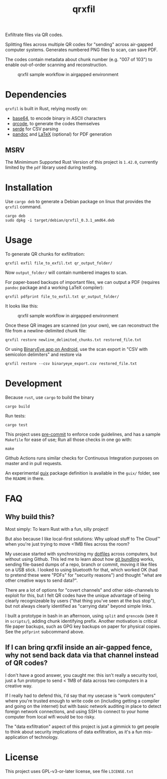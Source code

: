 #+TITLE: qrxfil

Exfiltrate files via QR codes.

Splitting files across multiple QR codes for "sending" across air-gapped
computer systems. Generates numbered PNG files to scan, can save PDF.

The codes contain metadata about chunk number (e.g. "007 of 103") to
enable out-of-order scanning and reconstruction.


#+ATTR_ORG: :width 500
#+caption: qrxfil sample workflow in airgapped environment
[[file:images/qrxfil_description.png]]


* Dependencies

=qrxfil= is built in Rust, relying mostly on:
- [[https://crates.io/crates/base64][base64]], to encode binary in ASCII characters
- [[https://crates.io/crates/qrcode][qrcode]], to generate the codes themselves
- [[https://serde.rs/][serde]] for CSV parsing
- [[https://pandoc.org/][pandoc]] and [[https://www.latex-project.org/][LaTeX]] (optional) for PDF generation



** MSRV

The Minimimum Supported Rust Version of this project is =1.42.0=,
currently limited by the =pdf= library used during testing.

* Installation

Use =cargo deb= to generate a Debian package on linux that provides the
=qrxfil= command.

#+begin_src shell
cargo deb
sudo dpkg -i target/debian/qrxfil_0.3.1_amd64.deb
#+end_src

* Usage

To generate QR chunks for exfiltration:

#+begin_src shell
qrxfil exfil file_to_exfil.txt qr_output_folder/
#+end_src

Now =output_folder/= will contain numbered images to scan.

For paper-based backups of important files, we can output a PDF
(requires =pandoc= package and a working \LaTeX compiler):

#+begin_src shell
qrxfil pdfprint file_to_exfil.txt qr_output_folder/
#+end_src

It looks like this:
#+ATTR_ORG: :width 500
#+caption: qrxfil sample workflow in airgapped environment
[[file:images/pdf_export_example_pandoc.png]]

Once these QR images are scanned (on your own), we can reconstruct the
file from a newline-delimited chunk file:

#+begin_src shell
qrxfil restore newline_delimited_chunks.txt restored_file.txt
#+end_src

Or using [[https://github.com/markusfisch/BinaryEye][BinaryEye app on Android]], use the scan export in "CSV with
semicolon delimiters" and restore via

#+begin_src shell
qrxfil restore --csv binaryeye_export.csv restored_file.txt
#+end_src

* Development

Because =rust=, use =cargo= to build the binary

#+begin_src shell
cargo build
#+end_src

Run tests:

#+begin_src shell
cargo test
#+end_src

This project uses [[https://pre-commit.com/][pre-commit]] to enforce code guidelines, and has a
sample =Makefile= for ease of use; Run all those checks in one go with:

#+begin_src shell
make
#+end_src

Github Actions runs similar checks for Continuous Integration purposes
on master and in pull requests.

An experimental [[https://guix.gnu.org/en/manual/en/html_node/Invoking-guix-pack.html#index-relocatable-binaries][guix]] package definition is available in the =guix/=
folder, see the =README= in there.

* FAQ

** Why build this?

Most simply: To learn Rust with a fun, silly project!

But also because I like local-first solutions: Why upload stuff to The
Cloud™ when you're just trying to move <1MB files across the room?

My usecase started with synchronizing my [[https://wiki.archlinux.org/index.php/Dotfiles][dotfiles]] across computers,
but without using Github. This led me to learn about how [[https://git-scm.com/book/en/v2/Git-Tools-Bundling][git bundling]]
works, sending file-based dumps of a repo, branch or commit, moving it like
files on a USB stick. I looked to using bluetooth for that, which
worked OK (had to pretend these were "PDFs" for "security reasons")
and thought "what are other creative ways to send data?".

There are a lot of options for "covert channels" and other
side-channels to exploit for this, but I felt QR codes have the unique
advantage of being clearly recognizeable by users ("that thing you've
seen at the bus stop"), but not always clearly identified as "carrying
data" beyond simple links.

I built a prototype in bash in an afternoon, using =split= and =qrencode=
(see it in =scripts/=), adding chunk identifying prefix. Another
motivation is critical file paper backups, such as GPG key backups on
paper for physical copies. See the =pdfprint= subcommand above.

** If I can bring qrxfil inside an air-gapped fence, why not send back data via that channel instead of QR codes?

I don't have a good answer, you caught me: this isn't really a
security tool, just a fun prototype to send < 1MB of data across two
computers in a creative way.

If I really had to defend this, I'd say that my usecase is "work
computers" where you're trusted enough to write code on (including
getting a compiler and going on the internet) but with basic network
auditing in place to detect foreign network connections, and using SSH
to connect to your home computer from local wifi would be too risky.

The "data exfiltration" aspect of this project is just a gimmick to
get people to think about security implications of data exfiltration,
as it's a fun mis-application of technology.

* License

This project uses GPL-v3-or-later license, see file =LICENSE.txt=
